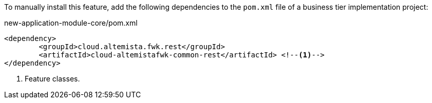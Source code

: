 
:fragment:

To manually install this feature, add the following dependencies to the `pom.xml` file of a business tier implementation project:

[source,xml]
.new-application-module-core/pom.xml
----
<dependency>
	<groupId>cloud.altemista.fwk.rest</groupId>
	<artifactId>cloud-altemistafwk-common-rest</artifactId> <!--1-->
</dependency>
----
<1> Feature classes.
